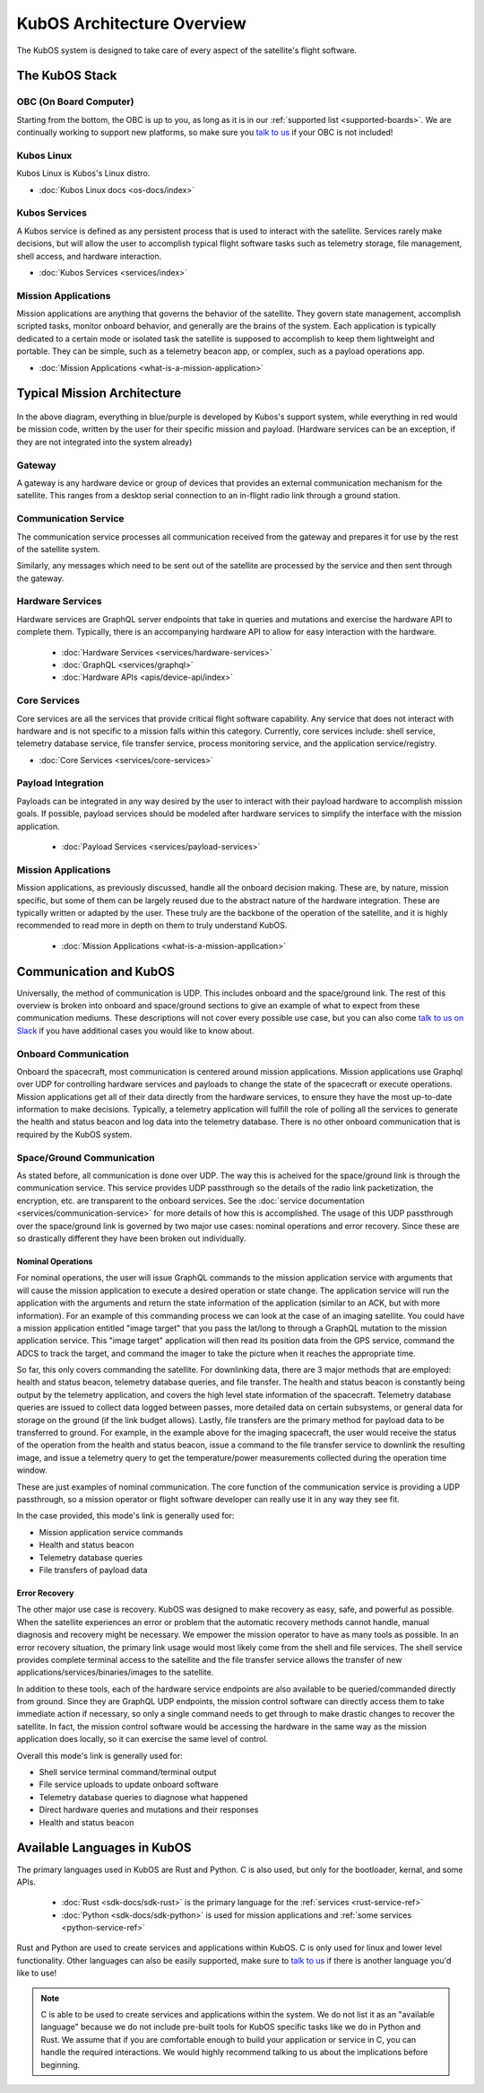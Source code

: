 KubOS Architecture Overview
===========================

The KubOS system is designed to take care of every aspect of the satellite's flight software.


The KubOS Stack
---------------

.. figure:: images/architecture_stack.png
    :align: center


OBC (On Board Computer)
~~~~~~~~~~~~~~~~~~~~~~~

Starting from the bottom, the OBC is up to you, as long as it is in our :ref:`supported list <supported-boards>`.
We are continually working to support new platforms, so make sure you `talk to us <https://slack.kubos.co/>`__ if your OBC is not included!

Kubos Linux
~~~~~~~~~~~

Kubos Linux is Kubos's Linux distro.

- :doc:`Kubos Linux docs <os-docs/index>`

Kubos Services
~~~~~~~~~~~~~~

A Kubos service is defined as any persistent process that is used to interact with the satellite.
Services rarely make decisions, but will allow the user to accomplish typical flight software tasks such as telemetry storage, file management, shell access, and hardware interaction.

- :doc:`Kubos Services <services/index>`

Mission Applications
~~~~~~~~~~~~~~~~~~~~

Mission applications are anything that governs the behavior of the satellite. They govern state management, accomplish scripted tasks, monitor onboard behavior, and generally are the brains of the system. Each application is typically dedicated to a certain mode or isolated task the satellite is supposed to accomplish to keep them lightweight and portable. They can be simple, such as a telemetry beacon app, or complex, such as a payload operations app.

- :doc:`Mission Applications <what-is-a-mission-application>`


Typical Mission Architecture
----------------------------

.. figure:: images/mission_diagram.png
    :align: center

In the above diagram, everything in blue/purple is developed by Kubos's support system, while everything in red would be mission code, written by the user for their specific mission and payload. (Hardware services can be an exception, if they are not integrated into the system already)

Gateway
~~~~~~~

A gateway is any hardware device or group of devices that provides an external communication mechanism for the satellite.
This ranges from a desktop serial connection to an in-flight radio link through a ground station.

Communication Service
~~~~~~~~~~~~~~~~~~~~~

The communication service processes all communication received from the gateway and prepares it for use by the rest of the satellite system.

Similarly, any messages which need to be sent out of the satellite are processed by the service and then sent through the gateway.

Hardware Services
~~~~~~~~~~~~~~~~~

Hardware services are GraphQL server endpoints that take in queries and mutations and exercise the hardware API to complete them. Typically, there is an accompanying hardware API to allow for easy interaction with the hardware.

 - :doc:`Hardware Services <services/hardware-services>`
 - :doc:`GraphQL <services/graphql>`
 - :doc:`Hardware APIs <apis/device-api/index>`

Core Services
~~~~~~~~~~~~~

Core services are all the services that provide critical flight software capability.
Any service that does not interact with hardware and is not specific to a mission falls within this category.
Currently, core services include: shell service, telemetry database service, file transfer service, process monitoring service, and the application service/registry.

- :doc:`Core Services <services/core-services>`

Payload Integration
~~~~~~~~~~~~~~~~~~~

Payloads can be integrated in any way desired by the user to interact with their payload hardware to accomplish mission goals.
If possible, payload services should be modeled after hardware services to simplify the interface with the mission application.

 - :doc:`Payload Services <services/payload-services>`

Mission Applications
~~~~~~~~~~~~~~~~~~~~

Mission applications, as previously discussed, handle all the onboard decision making.
These are, by nature, mission specific, but some of them can be largely reused due to the abstract nature of the hardware integration.
These are typically written or adapted by the user.
These truly are the backbone of the operation of the satellite, and it is highly recommended to read more in depth on them to truly understand KubOS.

 - :doc:`Mission Applications <what-is-a-mission-application>`

Communication and KubOS
-----------------------

Universally, the method of communication is UDP. This includes onboard and the space/ground link. The rest of this overview is broken into onboard and space/ground sections to give an example of what to expect from these communication mediums. These descriptions will not cover every possible use case, but you can also come `talk to us on Slack <https://slack.kubos.co/>`__ if you have additional cases you would like to know about.

Onboard Communication
~~~~~~~~~~~~~~~~~~~~~

Onboard the spacecraft, most communication is centered around mission applications. Mission applications use Graphql over UDP for controlling hardware services and payloads to change the state of the spacecraft or execute operations. Mission applications get all of their data directly from the hardware services, to ensure they have the most up-to-date information to make decisions. Typically, a telemetry application will fulfill the role of polling all the services to generate the health and status beacon and log data into the telemetry database. There is no other onboard communication that is required by the KubOS system.

Space/Ground Communication
~~~~~~~~~~~~~~~~~~~~~~~~~~

As stated before, all communication is done over UDP. The way this is acheived for the space/ground link is through the communication service. This service provides UDP passthrough so the details of the radio link packetization, the encryption, etc. are transparent to the onboard services. See the :doc:`service documentation <services/communication-service>` for more details of how this is accomplished. The usage of this UDP passthrough over the space/ground link is governed by two major use cases: nominal operations and error recovery. Since these are so drastically different they have been broken out individually.

Nominal Operations
^^^^^^^^^^^^^^^^^^

For nominal operations, the user will issue GraphQL commands to the mission application service with arguments that will cause the mission application to execute a desired operation or state change. The application service will run the application with the arguments and return the state information of the application (similar to an ACK, but with more information). For an example of this commanding process we can look at the case of an imaging satellite. You could have a mission application entitled "image target" that you pass the lat/long to through a GraphQL mutation to the mission application service. This "image target" application will then read its position data from the GPS service, command the ADCS to track the target, and command the imager to take the picture when it reaches the appropriate time.

So far, this only covers commanding the satellite. For downlinking data, there are 3 major methods that are employed: health and status beacon, telemetry database queries, and file transfer. The health and status beacon is constantly being output by the telemetry application, and covers the high level state information of the spacecraft. Telemetry database queries are issued to collect data logged between passes, more detailed data on certain subsystems, or general data for storage on the ground (if the link budget allows). Lastly, file transfers are the primary method for payload data to be transferred to ground. For example, in the example above for the imaging spacecraft, the user would receive the status of the operation from the health and status beacon, issue a command to the file transfer service to downlink the resulting image, and issue a telemetry query to get the temperature/power measurements collected during the operation time window.

These are just examples of nominal communication. The core function of the communication service is providing a UDP passthrough, so a mission operator or flight software developer can really use it in any way they see fit.

In the case provided, this mode's link is generally used for:

- Mission application service commands
- Health and status beacon
- Telemetry database queries
- File transfers of payload data

Error Recovery
^^^^^^^^^^^^^^

The other major use case is recovery. KubOS was designed to make recovery as easy, safe, and powerful as possible. When the satellite experiences an error or problem that the automatic recovery methods cannot handle, manual diagnosis and recovery might be necessary. We empower the mission operator to have as many tools as possible. In an error recovery situation, the primary link usage would most likely come from the shell and file services. The shell service provides complete terminal access to the satellite and the file transfer service allows the transfer of new applications/services/binaries/images to the satellite.

In addition to these tools, each of the hardware service endpoints are also available to be queried/commanded directly from ground. Since they are GraphQL UDP endpoints, the mission control software can directly access them to take immediate action if necessary, so only a single command needs to get through to make drastic changes to recover the satellite. In fact, the mission control software would be accessing the hardware in the same way as the mission application does locally, so it can exercise the same level of control.

Overall this mode's link is generally used for:

- Shell service terminal command/terminal output
- File service uploads to update onboard software
- Telemetry database queries to diagnose what happened
- Direct hardware queries and mutations and their responses
- Health and status beacon

Available Languages in KubOS
----------------------------

The primary languages used in KubOS are Rust and Python. C is also used, but only for the bootloader, kernal, and some APIs.

 - :doc:`Rust <sdk-docs/sdk-rust>` is the primary language for the :ref:`services <rust-service-ref>`
 - :doc:`Python <sdk-docs/sdk-python>` is used for mission applications and :ref:`some services <python-service-ref>`

Rust and Python are used to create services and applications within KubOS. C is only used for linux and lower level functionality.
Other languages can also be easily supported, make sure to `talk to us <https://slack.kubos.co/>`__ if there is another language you'd like to use!

.. Note::
    C is able to be used to create services and applications within the system. We do not list it as an "available language" because we do not include pre-built tools for KubOS specific tasks like we do in Python and Rust. We assume that if you are comfortable enough to build your application or service in C, you can handle the required interactions. We would highly recommend talking to us about the implications before beginning.

